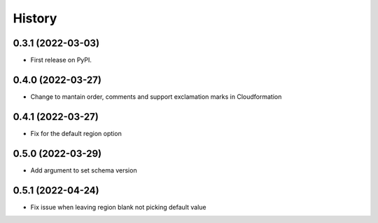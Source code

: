 =======
History
=======

0.3.1 (2022-03-03)
------------------

* First release on PyPI.

0.4.0 (2022-03-27)
------------------

* Change to mantain order, comments and support exclamation marks in Cloudformation

0.4.1 (2022-03-27)
------------------

* Fix for the default region option

0.5.0 (2022-03-29)
------------------

* Add argument to set schema version

0.5.1 (2022-04-24)
------------------

* Fix issue when leaving region blank not picking default value


